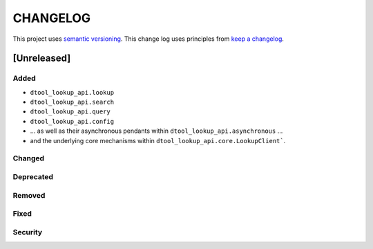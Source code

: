 CHANGELOG
=========

This project uses `semantic versioning <http://semver.org/>`_.
This change log uses principles from `keep a changelog <http://keepachangelog.com/>`_.

[Unreleased]
------------

Added
^^^^^

- ``dtool_lookup_api.lookup``
- ``dtool_lookup_api.search``
- ``dtool_lookup_api.query``
- ``dtool_lookup_api.config``
- ... as well as their asynchronous pendants within ``dtool_lookup_api.asynchronous`` ...
- and the underlying core mechanisms within ``dtool_lookup_api.core.LookupClient```.


Changed
^^^^^^^


Deprecated
^^^^^^^^^^


Removed
^^^^^^^


Fixed
^^^^^


Security
^^^^^^^^
